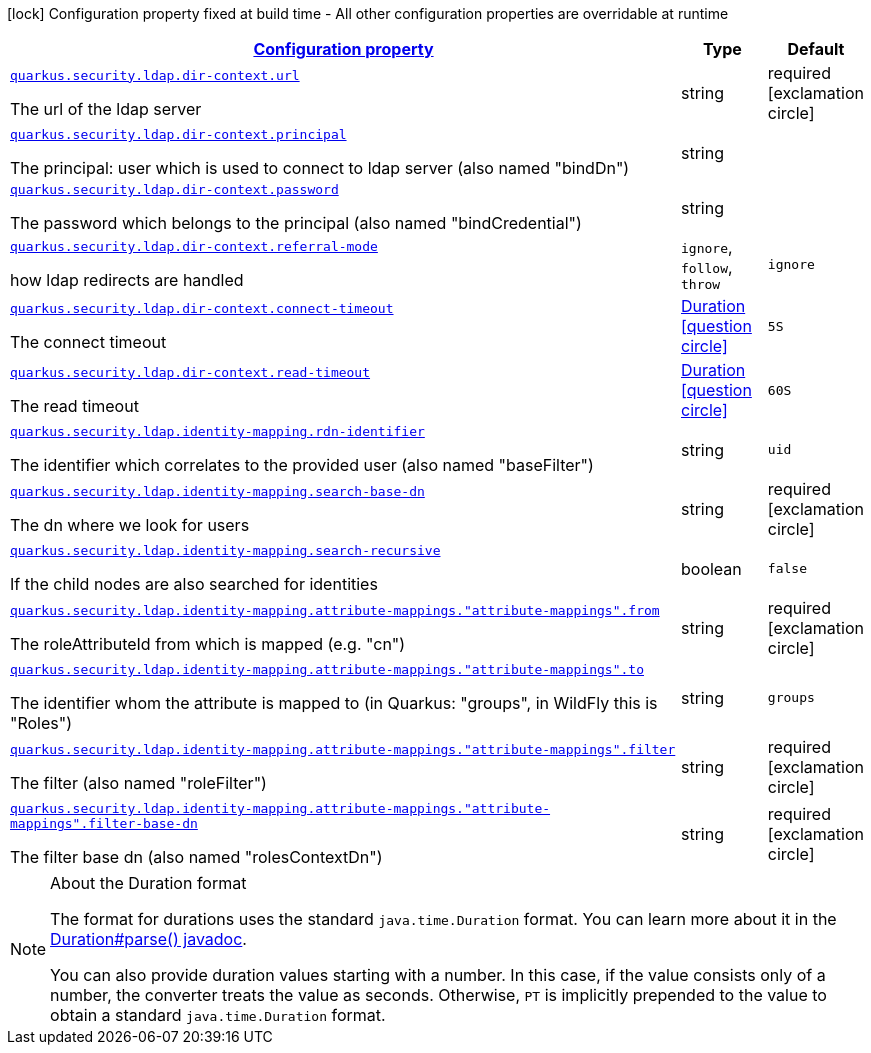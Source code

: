 [.configuration-legend]
icon:lock[title=Fixed at build time] Configuration property fixed at build time - All other configuration properties are overridable at runtime
[.configuration-reference, cols="80,.^10,.^10"]
|===

h|[[quarkus-elytron-security-ldap-general-config-items_configuration]]link:#quarkus-elytron-security-ldap-general-config-items_configuration[Configuration property]

h|Type
h|Default

a| [[quarkus-elytron-security-ldap-general-config-items_quarkus.security.ldap.dir-context.url]]`link:#quarkus-elytron-security-ldap-general-config-items_quarkus.security.ldap.dir-context.url[quarkus.security.ldap.dir-context.url]`

[.description]
--
The url of the ldap server
--|string 
|required icon:exclamation-circle[title=Configuration property is required]


a| [[quarkus-elytron-security-ldap-general-config-items_quarkus.security.ldap.dir-context.principal]]`link:#quarkus-elytron-security-ldap-general-config-items_quarkus.security.ldap.dir-context.principal[quarkus.security.ldap.dir-context.principal]`

[.description]
--
The principal: user which is used to connect to ldap server (also named "bindDn")
--|string 
|


a| [[quarkus-elytron-security-ldap-general-config-items_quarkus.security.ldap.dir-context.password]]`link:#quarkus-elytron-security-ldap-general-config-items_quarkus.security.ldap.dir-context.password[quarkus.security.ldap.dir-context.password]`

[.description]
--
The password which belongs to the principal (also named "bindCredential")
--|string 
|


a| [[quarkus-elytron-security-ldap-general-config-items_quarkus.security.ldap.dir-context.referral-mode]]`link:#quarkus-elytron-security-ldap-general-config-items_quarkus.security.ldap.dir-context.referral-mode[quarkus.security.ldap.dir-context.referral-mode]`

[.description]
--
how ldap redirects are handled
--|`ignore`, `follow`, `throw` 
|`ignore`


a| [[quarkus-elytron-security-ldap-general-config-items_quarkus.security.ldap.dir-context.connect-timeout]]`link:#quarkus-elytron-security-ldap-general-config-items_quarkus.security.ldap.dir-context.connect-timeout[quarkus.security.ldap.dir-context.connect-timeout]`

[.description]
--
The connect timeout
--|link:https://docs.oracle.com/javase/8/docs/api/java/time/Duration.html[Duration]
  link:#duration-note-anchor[icon:question-circle[], title=More information about the Duration format]
|`5S`


a| [[quarkus-elytron-security-ldap-general-config-items_quarkus.security.ldap.dir-context.read-timeout]]`link:#quarkus-elytron-security-ldap-general-config-items_quarkus.security.ldap.dir-context.read-timeout[quarkus.security.ldap.dir-context.read-timeout]`

[.description]
--
The read timeout
--|link:https://docs.oracle.com/javase/8/docs/api/java/time/Duration.html[Duration]
  link:#duration-note-anchor[icon:question-circle[], title=More information about the Duration format]
|`60S`


a| [[quarkus-elytron-security-ldap-general-config-items_quarkus.security.ldap.identity-mapping.rdn-identifier]]`link:#quarkus-elytron-security-ldap-general-config-items_quarkus.security.ldap.identity-mapping.rdn-identifier[quarkus.security.ldap.identity-mapping.rdn-identifier]`

[.description]
--
The identifier which correlates to the provided user (also named "baseFilter")
--|string 
|`uid`


a| [[quarkus-elytron-security-ldap-general-config-items_quarkus.security.ldap.identity-mapping.search-base-dn]]`link:#quarkus-elytron-security-ldap-general-config-items_quarkus.security.ldap.identity-mapping.search-base-dn[quarkus.security.ldap.identity-mapping.search-base-dn]`

[.description]
--
The dn where we look for users
--|string 
|required icon:exclamation-circle[title=Configuration property is required]


a| [[quarkus-elytron-security-ldap-general-config-items_quarkus.security.ldap.identity-mapping.search-recursive]]`link:#quarkus-elytron-security-ldap-general-config-items_quarkus.security.ldap.identity-mapping.search-recursive[quarkus.security.ldap.identity-mapping.search-recursive]`

[.description]
--
If the child nodes are also searched for identities
--|boolean 
|`false`


a| [[quarkus-elytron-security-ldap-general-config-items_quarkus.security.ldap.identity-mapping.attribute-mappings.-attribute-mappings-.from]]`link:#quarkus-elytron-security-ldap-general-config-items_quarkus.security.ldap.identity-mapping.attribute-mappings.-attribute-mappings-.from[quarkus.security.ldap.identity-mapping.attribute-mappings."attribute-mappings".from]`

[.description]
--
The roleAttributeId from which is mapped (e.g. "cn")
--|string 
|required icon:exclamation-circle[title=Configuration property is required]


a| [[quarkus-elytron-security-ldap-general-config-items_quarkus.security.ldap.identity-mapping.attribute-mappings.-attribute-mappings-.to]]`link:#quarkus-elytron-security-ldap-general-config-items_quarkus.security.ldap.identity-mapping.attribute-mappings.-attribute-mappings-.to[quarkus.security.ldap.identity-mapping.attribute-mappings."attribute-mappings".to]`

[.description]
--
The identifier whom the attribute is mapped to (in Quarkus: "groups", in WildFly this is "Roles")
--|string 
|`groups`


a| [[quarkus-elytron-security-ldap-general-config-items_quarkus.security.ldap.identity-mapping.attribute-mappings.-attribute-mappings-.filter]]`link:#quarkus-elytron-security-ldap-general-config-items_quarkus.security.ldap.identity-mapping.attribute-mappings.-attribute-mappings-.filter[quarkus.security.ldap.identity-mapping.attribute-mappings."attribute-mappings".filter]`

[.description]
--
The filter (also named "roleFilter")
--|string 
|required icon:exclamation-circle[title=Configuration property is required]


a| [[quarkus-elytron-security-ldap-general-config-items_quarkus.security.ldap.identity-mapping.attribute-mappings.-attribute-mappings-.filter-base-dn]]`link:#quarkus-elytron-security-ldap-general-config-items_quarkus.security.ldap.identity-mapping.attribute-mappings.-attribute-mappings-.filter-base-dn[quarkus.security.ldap.identity-mapping.attribute-mappings."attribute-mappings".filter-base-dn]`

[.description]
--
The filter base dn (also named "rolesContextDn")
--|string 
|required icon:exclamation-circle[title=Configuration property is required]

|===
ifndef::no-duration-note[]
[NOTE]
[[duration-note-anchor]]
.About the Duration format
====
The format for durations uses the standard `java.time.Duration` format.
You can learn more about it in the link:https://docs.oracle.com/javase/8/docs/api/java/time/Duration.html#parse-java.lang.CharSequence-[Duration#parse() javadoc].

You can also provide duration values starting with a number.
In this case, if the value consists only of a number, the converter treats the value as seconds.
Otherwise, `PT` is implicitly prepended to the value to obtain a standard `java.time.Duration` format.
====
endif::no-duration-note[]
